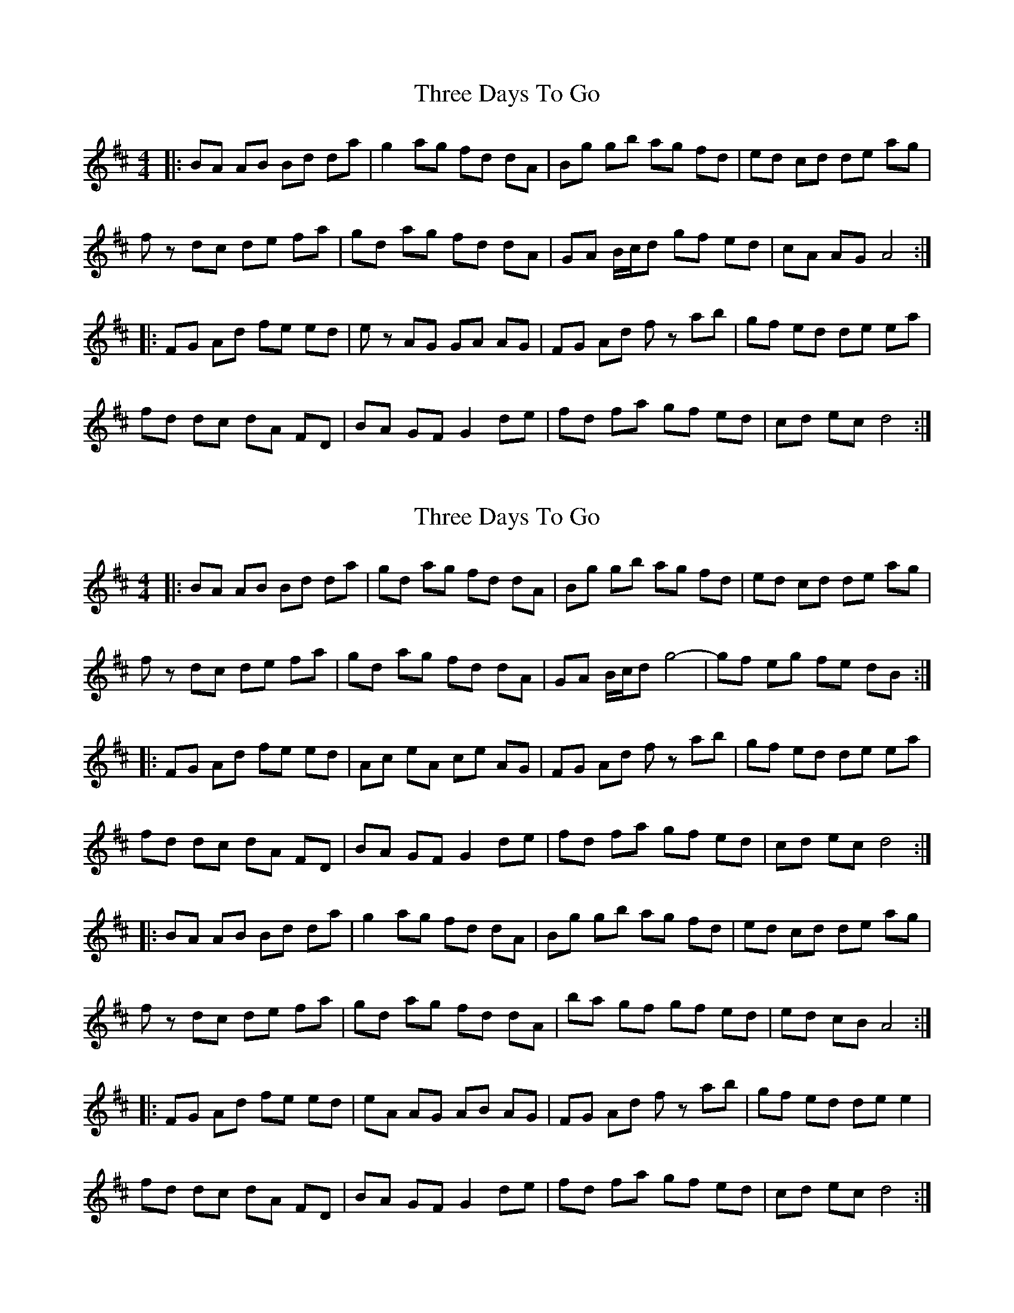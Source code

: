 X: 1
T: Three Days To Go
Z: Pen Luigi
S: https://thesession.org/tunes/9749#setting9749
R: reel
M: 4/4
L: 1/8
K: Amix
|:BA AB Bd da| g2 ag fd dA|Bg gb ag fd |ed cd de ag|
fz dc de fa| gd ag fd dA| GA B/2c/2d gf ed| cA AG A4:|
|:FG Ad fe ed|ez AG GA AG|FG Ad fz ab|gf ed de ea|
fd dc dA FD|BA GF G2 de|fd fa gf ed|cd ec d4:|
X: 2
T: Three Days To Go
Z: Pen Luigi
S: https://thesession.org/tunes/9749#setting20103
R: reel
M: 4/4
L: 1/8
K: Amix
|:BA AB Bd da| gd ag fd dA|Bg gb ag fd |ed cd de ag|fz dc de fa| gd ag fd dA| GA B/2c/2d g4|-gf eg fe dB:||:FG Ad fe ed|Ac eA ce AG|FG Ad fz ab|gf ed de ea|fd dc dA FD|BA GF G2 de|fd fa gf ed|cd ec d4:||:BA AB Bd da| g2 ag fd dA|Bg gb ag fd |ed cd de ag|fz dc de fa| gd ag fd dA|ba gf gf ed| ed cB A4:||:FG Ad fe ed|eA AG AB AG|FG Ad fz ab|gf ed de e2|fd dc dA FD|BA GF G2 de|fd fa gf ed|cd ec d4:|
